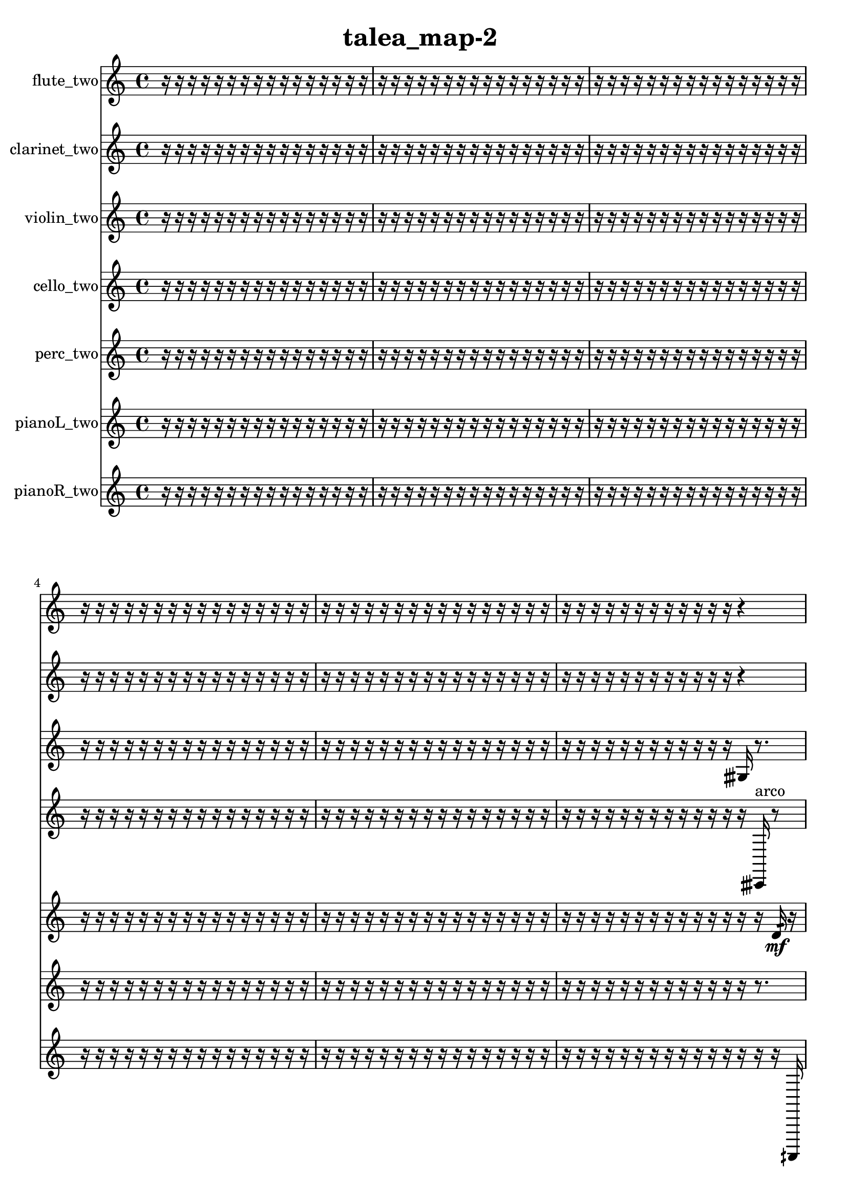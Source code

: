 % [notes] external for Pure Data
% development-version July 14, 2014 
% by Jaime E. Oliver La Rosa
% la.rosa@nyu.edu
% @ the Waverly Labs in NYU MUSIC FAS
% Open this file with Lilypond
% more information is available at lilypond.org
% Released under the GNU General Public License.

flute_two_part = \relative c' 
{

\time 4/4

\clef treble 
% ________________________________________bar 1 :
 r16  r16  r16  r16 
	r16  r16  r16  r16 
		r16  r16  r16  r16 
			r16  r16  r16  r16  |
% ________________________________________bar 2 :
r16  r16  r16  r16 
	r16  r16  r16  r16 
		r16  r16  r16  r16 
			r16  r16  r16  r16  |
% ________________________________________bar 3 :
r16  r16  r16  r16 
	r16  r16  r16  r16 
		r16  r16  r16  r16 
			r16  r16  r16  r16  |
% ________________________________________bar 4 :
r16  r16  r16  r16 
	r16  r16  r16  r16 
		r16  r16  r16  r16 
			r16  r16  r16  r16  |
% ________________________________________bar 5 :
r16  r16  r16  r16 
	r16  r16  r16  r16 
		r16  r16  r16  r16 
			r16  r16  r16  r16  |
% ________________________________________bar 6 :
r16  r16  r16  r16 
	r16  r16  r16  r16 
		r16  r16  r16  r16 
			r4  |
% ________________________________________bar 7 :
r8  r16  b16:32^\markup {frull. } 
	cih16  r8. 
		r4 
			r8  r8  |
% ________________________________________bar 8 :
\once \override NoteHead.style = #'triangle cih4.^\markup {slap } 
	e16  dis16 
		e16  dis8.~ 
			dis4  |
% ________________________________________bar 9 :
e2 
		dis16  e8.~ 
			e16  dis8  r16  |
% ________________________________________bar 10 :
r16  \once \override NoteHead.style = #'harmonic cih16^\markup {T.R. }  \xNote c8~^\markup {i } 
	\xNote c4~ 
		\xNote c8.  r16 
			r4  |
% ________________________________________bar 11 :
r4 
	r16  \once \override NoteHead.style = #'triangle cih8^\markup {slap }  r16 
		r16  r16  r8 
			r16  r8.  |
% ________________________________________bar 12 :
r8  r16  r16 
	r8.  cih16 
		r16  cis'8.~ 
			cis4~  |
% ________________________________________bar 13 :
cis16  r16  r16  r16 
	r16  r16  r16  r16 
		r16  r16  r16  r16 
			r16  r16  r16  r16  |
% ________________________________________bar 14 :
r16  r16  r16  r16 
	r16  r16  r16  r16 
		r16  r16  <c, cis >16\p^\markup {sing }  r16 
			r4  |
% ________________________________________bar 15 :
r8.  r16 
	b2:32~^\markup {frull. } 
			b16:32  r16  \once \override NoteHead.style = #'triangle cis'16  r16  |
% ________________________________________bar 16 :
r16  r16  r16  r16 
	r16  r16  r16  r16 
		r16  r16  r16  r16 
			r16  r16  r16  r16  |
% ________________________________________bar 17 :
r16  r16  r16  r16 
	r16  r16  r16  r16 
		r16  r16  r16  r16 
			r16  r16  r16  r16  |
% ________________________________________bar 18 :
r16  r16  r16  r16 
	r16  r16  r16  r16 
		r16  r16  b'16  r16 
			r16  r16  r16  r16  |
% ________________________________________bar 19 :
r16  r16  r16  r16 
	r16  r16  r16  r16 
		r16  r16  r16  r16 
			r16  r16  r16  r16  |
% ________________________________________bar 20 :
r16  r16  r16  r16 
	r16  r16  r16  r16 
		r16  r16  r16  r16 
			r16  r16  r16  r16  |
% ________________________________________bar 21 :
r16  r16  r16  r16 
	r16  r16  r16  r16 
		r16  r16  r16  r16 
			r16  r16  r16  r16  |
% ________________________________________bar 22 :
r16  r16  r16  r16 
	r16  r16  r16  r16 
		r16  r16  r16  r16 
			r16  r16  r16  r16  |
% ________________________________________bar 23 :
r16  r16  r16  r16 
	r16  r16  r16  r16 
		r16  r16  r16  r16 
			r16  r16  r16  r16  |
% ________________________________________bar 24 :
r16  r16  r16  r16 
	r16  r16  r16  r16 
		r16  r16  r16  r16 
			r16  r16  r16  r16  |
% ________________________________________bar 25 :
r16  r16  r16  r16 
	r16  r16  r16  r16 
		r16  r16  r16  r16 
			r16  r16  r16  r16  |
% ________________________________________bar 26 :
r16  r16  r16  r16 
	r16  r16  r16  r16 
		r16  r16  r16  r16 
			r16  r16  r16  r16  |
% ________________________________________bar 27 :
r16  r16  r16  r16 
	r16  r16  r16  \once \override NoteHead.style = #'xcircle e,,16 
		\once \override NoteHead.style = #'xcircle dis16  \once \override NoteHead.style = #'xcircle e16  \once \override NoteHead.style = #'xcircle dis16  \once \override NoteHead.style = #'xcircle e16 
			\once \override NoteHead.style = #'xcircle dis16  \once \override NoteHead.style = #'xcircle e16  \once \override NoteHead.style = #'xcircle dis16  r16  |
% ________________________________________bar 28 :
r8.  r16 
	\once \override NoteHead.style = #'xcircle c4~^\markup {B.P. } 
		\once \override NoteHead.style = #'xcircle c16  r8. 
			r16  r8.  |
% ________________________________________bar 29 :
<c fis >16^\markup {sing }  r8. 
	r8.  r16 
		r16  r16  r16  r16 
			r16  r16  r16  r16  |
% ________________________________________bar 30 :
r16  r16  r16  r16 
	r16  r16  r16  r16 
		r16  r16  r16  r16 
			r16  r16  r16  r16  |
% ________________________________________bar 31 :
r16  r16  r16  r16 
	r16  r16  r16  r16 
		r16  r16  r16  r16 
			r16  r8.  |
% ________________________________________bar 32 :
r4 
	r16  <cis d >8.~^\markup {sing } 
		<cis d >4~ 
			<cis d >8  r16  r16  |
% ________________________________________bar 33 :
r16  r16  r16  r16 
	r16  r16  r16  r16 
		r16  r16  r16  r16 
			r16  r16  r16  r16  |
% ________________________________________bar 34 :
r16  r16  r16  r16 
	r16  r16  r16  r16 
		r16  r16  r16  r16 
			r16  r16  r16  r16  |
% ________________________________________bar 35 :
r16  r16  r16  r16 
	r16  r16  r16  r16 
		r16  r16  r16  r16 
			r16  r16  r16  r16  |
% ________________________________________bar 36 :
r16  r16  r16  r16 
	r16  r16  r16  r16 
		r16  r16  r16  r16 
			r16  r16  r16  r16  |
% ________________________________________bar 37 :
r16  r16  r16  r16 
	r16  r16  r16  r16 
		r16  r16  r16  r16 
			r16  r16  r16  r16  |
% ________________________________________bar 38 :
r16  r16  r16  r16 
	r16  r16  r16  r16 
		r16  r16  r16  r16 
			r16  r16  r16  r16  |
% ________________________________________bar 39 :
r16  r16  r16  r16 
	r16  r16  r16  r16 
		r16  r16  r16  r16 
			r16  r16  r16  r16  |
% ________________________________________bar 40 :
r16  r16  r16  r16 
	r16  r16  r16  r16 
		r16  r16  r16  r16 
			r16  r16  r16  r16  |
% ________________________________________bar 41 :
r16  r16  r16  r16 
	r16  r16  r16  r16 
		r16  r16  r16  r16 
			r16  r16  r16  r16  |
% ________________________________________bar 42 :
r16  r16  b16:32^\markup {frull. }  r16 
	r4 
		r16  <c cis >16^\markup {sing }  <c cis >8~^\markup {sing } 
			<c cis >8  c16  r16  |
% ________________________________________bar 43 :
r4. 
	b8:32~^\markup {frull. } 
		b8:32  r16  \once \override NoteHead.style = #'xcircle e16 
			\once \override NoteHead.style = #'xcircle dis16  \once \override NoteHead.style = #'xcircle e16  \once \override NoteHead.style = #'xcircle dis16  \once \override NoteHead.style = #'xcircle e16  |
% ________________________________________bar 44 :
\once \override NoteHead.style = #'xcircle dis16\f  \once \override NoteHead.style = #'xcircle e16  \once \override NoteHead.style = #'xcircle dis16  r16 
	r2 
			c16  r8.  |
% ________________________________________bar 45 :
r4. 
	r16  r16 
		r16  b16:32^\markup {frull. }  r8 
			r4  |
% ________________________________________bar 46 :
r8  r16  r16 
	r16  r16  r16  r16 
		r16  r16  r16  r16 
			r16  r8.  |
% ________________________________________bar 47 :
r4. 
	r16  r16 
		r16  r16  r16  r16 
			r16  r16  r16  r16  |
% ________________________________________bar 48 :
r16  r16  r16  r16 
	r16  r16  r16  r16 
		r16  r16  r16  r16 
			r16  r16  r16  r16  |
% ________________________________________bar 49 :
r16  r16  r16  r16 
	r16  r16  r16  r16 
		r16  r16  r16  r16 
			r16  r16  r16  r16  |
% ________________________________________bar 50 :
r16  r16  r16  r16 
	r16  r16  r16  r16 
		r16  r16  r16  r16 
			r16  r16  r16  r16  |
% ________________________________________bar 51 :
r16  r16  r16  r16 
	r16  r16  r16  r16 
		r16  r16  r16  r16 
			r16  r16  r16  r16  |
% ________________________________________bar 52 :
r16  r16  r16  r16 
	r16  r16  r16  r16 
		<c cis >16^\markup {sing }  r16  r8 
			r4  |
% ________________________________________bar 53 :
r8  c8~ 
	c8  r16  r16 
		r8.  c16 
			r16  \once \override NoteHead.style = #'xcircle c8.~^\markup {B.P. }  |
% ________________________________________bar 54 :
\once \override NoteHead.style = #'xcircle c8  r16  c16\mf 
	r16  r16  r16  \once \override NoteHead.style = #'triangle c16^\markup {slap } 
		r16  \once \override NoteHead.style = #'xcircle c8.~^\markup {B.P. } 
			\once \override NoteHead.style = #'xcircle c16  r8.  |
% ________________________________________bar 55 :
r16  \once \override NoteHead.style = #'harmonic c16^\markup {T.R. }  r8 
	r4 
		r8  r16  r16 
			r16  r16  r8  |
% ________________________________________bar 56 :
r8  \once \override NoteHead.style = #'triangle c8~^\markup {T.R. } 
	\once \override NoteHead.style = #'triangle c8  r16  c16 
		r4 
			r8  \once \override NoteHead.style = #'triangle c16  r16  |
% ________________________________________bar 57 :
r16  \once \override NoteHead.style = #'triangle c8.~ 
	\once \override NoteHead.style = #'triangle c4~ 
		\once \override NoteHead.style = #'triangle c16  r16  c8 
			r16  r8.  |
% ________________________________________bar 58 :
r8  r16  r16 
	\once \override NoteHead.style = #'xcircle e16  \once \override NoteHead.style = #'xcircle dis16  \once \override NoteHead.style = #'xcircle e16  \once \override NoteHead.style = #'xcircle dis16 
		\once \override NoteHead.style = #'xcircle e16  \once \override NoteHead.style = #'xcircle dis16  \once \override NoteHead.style = #'xcircle e16  \once \override NoteHead.style = #'xcircle dis16 
			r16  r16  r16  r16  |
% ________________________________________bar 59 :
r16  r8. 
	b16:32^\markup {frull. }  r16  r8 
		r4 
			r16  r16  \xNote c16^\markup {a }  r16  |
% ________________________________________bar 60 :
r8.  r16 
	c4.~ 
		c16  r16 
			r8  r8  |
% ________________________________________bar 61 :
r16  r8. 
	<c cis >16^\markup {sing }  r16  c8~ 
		c4~ 
			c8  \once \override NoteHead.style = #'triangle c16^\markup {slap }  r16  |
% ________________________________________bar 62 :
r16  \once \override NoteHead.style = #'harmonic a'16^\markup {T.R. }  r16  r16 
	r4 
		r16  \once \override NoteHead.style = #'triangle a16^\markup {T.R. }  r16  r16 
			r16  r16  r8  |
% ________________________________________bar 63 :
r2 
		r16  \once \override NoteHead.style = #'triangle a8.~^\markup {T.R. } 
			\once \override NoteHead.style = #'triangle a4  |
% ________________________________________bar 64 :
r16  r16  r16  r16 
	r16  r16  r16  r16 
		r16  r16  r16  r16 
			r16  r16  r16  r16  |
% ________________________________________bar 65 :
r16  r16  r16  r16 
	r16  r16  r16  r16 
		r16  r16  r16  r16 
			r16  r16  r16  r16  |
% ________________________________________bar 66 :
r16  r16  r16  r16 
	r16  r16  r16  r16 
		r16  r16  r16  r16 
			r16  r16  r16  r16  |
% ________________________________________bar 67 :
r16  r16  r16  r16 
	r16  r16  r16  r16 
		r16  r16  r16  r16 
			r16  r16  r16  r16  |
% ________________________________________bar 68 :
r2 
		r16  r16  r16  r16 
			r16  r16  r16  r16  |
% ________________________________________bar 69 :
r16  r16  r16  r16 
	r16  r16  r16  r16 
		r16  r16  r16  r16 
			r16  r16  r16  r16  |
% ________________________________________bar 70 :
r16  r16  r16  r16 
	r16  r16  r16  r16 
		r16  r16  r16  r16 
			r16  r16  r16  r16  |
% ________________________________________bar 71 :
r16  r16  r16  r16 
	r16  r16  r16  r16 
		r16  r16  r16  r16 
			r16  r16  r16  r16  |
% ________________________________________bar 72 :
r16  r16  r16  r16 
	r16  r16  r16  r16 
		r16  r16  r16  r16 
			r16  r16  r16  r16  |
% ________________________________________bar 73 :
r16  r16  r16  r16 
	r16  r16  r16  r16 
		r16  r16  r16  r16 
			r16  r16  r16  r16  |
% ________________________________________bar 74 :
r16  r16  r16  r16 
	r16  r16  r16  r16 
		r16  r16  r16  r16 
			r16  r16  r16  r16  |
% ________________________________________bar 75 :
r16  r16  r16  r16 
	r16  r16  r16  r16 
		r16  r16  r16  r16 
			r16  r16  r16 
}

clarinet_two_part = \relative c 
{

\time 4/4

\clef treble 
% ________________________________________bar 1 :
 r16  r16  r16  r16 
	r16  r16  r16  r16 
		r16  r16  r16  r16 
			r16  r16  r16  r16  |
% ________________________________________bar 2 :
r16  r16  r16  r16 
	r16  r16  r16  r16 
		r16  r16  r16  r16 
			r16  r16  r16  r16  |
% ________________________________________bar 3 :
r16  r16  r16  r16 
	r16  r16  r16  r16 
		r16  r16  r16  r16 
			r16  r16  r16  r16  |
% ________________________________________bar 4 :
r16  r16  r16  r16 
	r16  r16  r16  r16 
		r16  r16  r16  r16 
			r16  r16  r16  r16  |
% ________________________________________bar 5 :
r16  r16  r16  r16 
	r16  r16  r16  r16 
		r16  r16  r16  r16 
			r16  r16  r16  r16  |
% ________________________________________bar 6 :
r16  r16  r16  r16 
	r16  r16  r16  r16 
		r16  r16  r16  r16 
			r4  |
% ________________________________________bar 7 :
r16  r16  f8:32~^\markup {frull. } 
	f4:32~ 
		f8:32  f16:32\mf^\markup {frull. }  r16 
			r4  |
% ________________________________________bar 8 :
r4 
	r16  f8.:32~^\markup {frull. } 
		f16:32  a16:32^\markup {frull. }  fis8~ 
			fis4~  |
% ________________________________________bar 9 :
fis8  r16  fis16 
	r16  \once \override NoteHead.style = #'triangle fis16  fis16  r16 
		r16  e'16  g,16  b16 
			dis16  g,16  b16  dis16  |
% ________________________________________bar 10 :
g,16  b16  dis16  g,16 
	b16  cis16  dis16  f,16 
		a16  r8. 
			r4  |
% ________________________________________bar 11 :
r8.  fis16 
	ais2~ 
			ais16  r16  fis16  r16  |
% ________________________________________bar 12 :
fis4. 
	cis'16  f,16 
		a16  cis16  f,16  a16 
			cis16  f,16  a16  cis16  |
% ________________________________________bar 13 :
f,16  a16  cis16  f,16 
	a16  cis16  fis,16  r16 
		r16  r16  r16  r16 
			r16  r16  r16  r16  |
% ________________________________________bar 14 :
r16  r16  r16  r16 
	r16  r16  r16  r16 
		r16  r16  r16  r16 
			r16  r16  r8  |
% ________________________________________bar 15 :
r2 
		r16  c'''16  f,,,16  g16 
			a16  b16  cis16  dis16  |
% ________________________________________bar 16 :
g,16  b16  dis16  f,16\p 
	gis16  b16  d16  f,16 
		fis16  g16  gis16  a16 
			c16  dis16  fis,16  a16  |
% ________________________________________bar 17 :
c16  r8. 
	r8.  a'''16~ 
		a4~ 
			a8  fis,,,8  |
% ________________________________________bar 18 :
r16  r16  r16  r16 
	r16  r16  r16  r16 
		r16  r16  r16  r16 
			r16  r16  r16  r16  |
% ________________________________________bar 19 :
r16  r16  r16  r16 
	r16  r16  r16  r16 
		r16  r16  r16  r16 
			r16  r16  r16  r16  |
% ________________________________________bar 20 :
r16  r16  r16  r16 
	r16  r16  r16  r16 
		r16  r16  r16  g16:32~^\markup {frull. } 
			g4:32~  |
% ________________________________________bar 21 :
g16:32  r8. 
	r8  r16  r16 
		r16  r16  r16  r16 
			r16  r16  r16  r16  |
% ________________________________________bar 22 :
r16  r16  r16  r16 
	r16  r16  r16  r16 
		r16  r16  r16  r16 
			r16  r16  r16  r16  |
% ________________________________________bar 23 :
r16  r16  r16  r16 
	r16  r16  r16  r16 
		r16  r16  r16  r16 
			r16  r16  r16  r16  |
% ________________________________________bar 24 :
r16  r16  r16  r16 
	r16  r16  r16  r16 
		r16  r16  r16  r16 
			r16  r16  r16  r16  |
% ________________________________________bar 25 :
r16  r16  r16  r16 
	r16  r16  r16  r16 
		r16  r16  r16  r16 
			r16  r16  r16  r16  |
% ________________________________________bar 26 :
r16  r16  r16  r16 
	r16  r16  r16  r16 
		r16  r16  r16  r16 
			r16  r16  r16  r16  |
% ________________________________________bar 27 :
r16  r16  r16  r16 
	r16  r16  r16  r16 
		r16  r16  r16  r16 
			r16  r16  r16  r16  |
% ________________________________________bar 28 :
r16  r16  r16  r16 
	r16  r16  r16  r16 
		r16  r16  f16  fis16 
			fis16  f16  f16  f16  |
% ________________________________________bar 29 :
fis16  fis16  f16  r16 
	r16  r16  r16  r16 
		r16  r16  r16  r16 
			r16  r16  r16  r16  |
% ________________________________________bar 30 :
r16  r16  r16  r16 
	r16  r16  r16  r16 
		r16  r16  r16  fis16~ 
			fis4~  |
% ________________________________________bar 31 :
fis4 
	r16  \once \override NoteHead.style = #'triangle fis16^\markup {slap }  \once \override NoteHead.style = #'slash g''16^\markup {teeth }  f,,16:32~\mf^\markup {frull. } 
		f4:32 
			r4  |
% ________________________________________bar 32 :
r8.  f16:32^\markup {frull. } 
	r8.  r16 
		r8  f'''8~ 
			f4  |
% ________________________________________bar 33 :
r4. 
	r16  f,,,16 
		fis16  f16  f16  f16 
			f16  f16  f16  fis16  |
% ________________________________________bar 34 :
f16  fis16  f16  fis16 
	f16  fis16  f16  r16 
		r4 
			r8  r16  fis16  |
% ________________________________________bar 35 :
f16  fis16  fis16  fis16 
	fis16  fis16  f16  fis16 
		f16  fis16  f16  fis16 
			f16  fis16  f16\p  fis16  |
% ________________________________________bar 36 :
f16  fis16  f16  fis16 
	f16  fis16  r8 
		r8  r16  r16 
			r16  r16  r16  r16  |
% ________________________________________bar 37 :
r16  r16  r16  r16 
	r16  r16  r16  r16 
		r16  r16  r16  r16 
			r16  r16  r16  r16  |
% ________________________________________bar 38 :
r16  r16  r16  r16 
	r16  r16  r16  r16 
		r16  r16  r16  r16 
			r16  r16  r16  \once \override NoteHead.style = #'slash g''16^\markup {teeth }  |
% ________________________________________bar 39 :
f,,4. 
	r8 
		r2  |
% ________________________________________bar 40 :
r16  r16  r16  r16 
	r16  r16  r16  r16 
		r16  r16  r16  r16 
			r16  r16  r16  r16  |
% ________________________________________bar 41 :
r16  r16  r16  r16 
	r16  r16  r16  r16 
		r16  r16  r16  r16 
			r16  r16  r16  r16  |
% ________________________________________bar 42 :
r16  r16  r16  r16 
	r16  r16  r16  r16 
		r16  r16  r16  r16 
			r16  r16  r16  r16  |
% ________________________________________bar 43 :
r16  r16  r16  r16 
	r16  r16  r16  r16 
		r16  r16  r16  r16 
			r16  r16  r16  r16  |
% ________________________________________bar 44 :
r16  r16  r16  r16 
	r16  r16  r16  r16 
		r16  r16  r16  r16 
			r16  r16  r16  r16  |
% ________________________________________bar 45 :
r16  r16  r16  r16 
	r16  r16  r16  r16 
		r16  r16  r16  r16 
			r16  r16  r16  r16  |
% ________________________________________bar 46 :
r16  r16  r16  r16 
	r16  r16  r16  r16 
		r16  r16  r16  r16 
			r16  r16  r16  r16  |
% ________________________________________bar 47 :
r16  r16  r16  r16 
	r16  r16  r16  r16 
		r16  r16  r16  r16 
			r16  r16  r16  r16  |
% ________________________________________bar 48 :
r16  r16  r16  r16 
	r16  r16  r16  r16 
		r16  r16  r16  r16 
			r16  r16  r16  r16  |
% ________________________________________bar 49 :
r16  r16  r16  r16 
	f16^\markup {legato }  a16^\markup {legato }  r16  r16 
		f4.:32~^\markup {frull. } 
			f16:32  f16:32^\markup {frull. }  |
% ________________________________________bar 50 :
fis2~ 
		fis16  r16  r8 
			r4  |
% ________________________________________bar 51 :
r8.  r16 
	fis8  r8 
		r4 
			r16  \once \override NoteHead.style = #'slash g''16\f^\markup {teeth }  r16  f,,16  |
% ________________________________________bar 52 :
fis16  r8. 
	r4 
		dis''16  d16  dis16  d16 
			dis16  d16  dis16  d16  |
% ________________________________________bar 53 :
r16  r16  r16  r16 
	r16  r16  r16  r16 
		r16  r16  r16  r16 
			r16  r16  r16  r16  |
% ________________________________________bar 54 :
r16  r16  r16  r16 
	r16  r16  r16  r16 
		r16  r16  r16  r16 
			r16  r16  r16  r16  |
% ________________________________________bar 55 :
r16  r16  r16  r16 
	r16  r16  r16  r16 
		r16  r16  r16  r16 
			r16  r16  r16  r16  |
% ________________________________________bar 56 :
r16  r16  r16  r16 
	r16  r16  r16  r16 
		r16  r16  r16  r16 
			r16  r16  r16  r16  |
% ________________________________________bar 57 :
r16  r16  r16  r16 
	r16  r16  r16  r16 
		r16  r16  r16  r16 
			r16  r16  r16  r16  |
% ________________________________________bar 58 :
r16  r16  r16  r16 
	r2 
			r16  r16  r16  r16  |
% ________________________________________bar 59 :
r16  r16  r16  r16 
	r16  r16  r16  r16 
		r4 
			r16  r16  <fis,, g >8~^\markup {sing }  |
% ________________________________________bar 60 :
<fis g >16  r16  r8 
	r8.  fis16 
		<fis g >16^\markup {sing }  r8  r16 
			r8  r16  dis''16  |
% ________________________________________bar 61 :
d16  dis16  d16\mf  dis16 
	d16  dis16  d16  \once \override NoteHead.style = #'slash g16~^\markup {teeth } 
		\once \override NoteHead.style = #'slash g4 
			<fis,, d' >16^\markup {sing }  \once \override NoteHead.style = #'triangle fis16^\markup {slap }  r16  r16  |
% ________________________________________bar 62 :
r8.  fis16 
	r16  r16  fis8~ 
		fis16  r16  r8 
			r4  |
% ________________________________________bar 63 :
r16  r16  r8 
	r16  fis8.~ 
		fis4~ 
			fis8.  r16  |
% ________________________________________bar 64 :
r16  r16  r8 
	r4 
		r8  \once \override NoteHead.style = #'slash g''16^\markup {teeth }  r16 
			r16  fis,,8.~  |
% ________________________________________bar 65 :
fis8.  r16 
	r8.  \once \override NoteHead.style = #'triangle fis16 
		r16  r16  r8 
			r8.  fis16~  |
% ________________________________________bar 66 :
fis4. 
	r16  cis'''16 
		r16  r8. 
			r16  \once \override NoteHead.style = #'slash g16^\markup {teeth }  r16  r16  |
% ________________________________________bar 67 :
r8  r16  \once \override NoteHead.style = #'triangle fis,,16^\markup {slap } 
	r4 
		r16  r16  f8:32~^\markup {frull. } 
			f16:32  r16  \once \override NoteHead.style = #'triangle fis16^\markup {slap }  r16  |
% ________________________________________bar 68 :
r16  r8. 
	r8.  fis16 
		r16  r16  \once \override NoteHead.style = #'triangle fis8~ 
			\once \override NoteHead.style = #'triangle fis16  fis16  r16  r16  |
% ________________________________________bar 69 :
r4 
	r16  r16  fis16  \once \override NoteHead.style = #'slash g''16~^\markup {teeth } 
		\once \override NoteHead.style = #'slash g4~ 
			\once \override NoteHead.style = #'slash g16  r16  r8  |
% ________________________________________bar 70 :
r8.  r16 
	r16  r8. 
		r4 
			r16  fis,,16  r16  fis16  |
% ________________________________________bar 71 :
r8.  dis''16 
	d16  dis16  d16  dis16 
		d16  dis16  d16  r16 
			r16  r16  r16  r16  |
% ________________________________________bar 72 :
r16  r16  r16  r16 
	r16  r16  r16  r16 
		r16  r16  r16  r16 
			r16  r16  r16  r16  |
% ________________________________________bar 73 :
r16  r16  r16  r16 
	r16  r16  r16  r16 
		r16  r16  r16  r16 
			r16  r16  r16  r16  |
% ________________________________________bar 74 :
r16  r16  r16  r16 
	r16  r16  r16  r16 
		r16  r16  r16  r16 
			r16  r16  r16  r16  |
% ________________________________________bar 75 :
r16  r16  r16  r16 
	r16  r16  r16  r16 
		r16  r16  r8 
			r4  |
% ________________________________________bar 76 :
r16  r16  r16  r16 
	r16  r16  r16  r16 
		r16  r16  r16  r16 
			r16  r16  r16  r16  |
% ________________________________________bar 77 :
r16  r16  r16  r16 
	r16  r16  r16  r16 
		r16  r16  r16  r16 
			r16  r16  r16  r16  |
% ________________________________________bar 78 :
r16  r16  r16  r16 
	r16  r16  r16  r16 
		r16  r16  r16  r16 
			r16  r16  r16  r16  |
% ________________________________________bar 79 :
r16  r16  r16  r16 
	r16  r16  r16  r16 
		r16  r16  r16  r16 
			r16  r16  r16  r16  |
% ________________________________________bar 80 :
r16  r16  r16  r16 
	r16  r16  r16  r16 
		r16  r16  r16  r16 
			r16  r16  r16  r16  |
% ________________________________________bar 81 :
r16  r16  r16  r16 
	r16  r16  r16  r16 
		r16  r16  r16  r16 
			r16  r16  r16  r16  |
% ________________________________________bar 82 :
r16  r16  r16  r16 
	r16  r16  r16  r16 
		r16  r16  r16  r16 
			r16  r16  r16  r16  |
% ________________________________________bar 83 :
r16  r16  r16  r16 
	r16  r16  r16  r16 
}

violin_two_part = \relative c' 
{

\time 4/4

\clef treble 
% ________________________________________bar 1 :
 r16  r16  r16  r16 
	r16  r16  r16  r16 
		r16  r16  r16  r16 
			r16  r16  r16  r16  |
% ________________________________________bar 2 :
r16  r16  r16  r16 
	r16  r16  r16  r16 
		r16  r16  r16  r16 
			r16  r16  r16  r16  |
% ________________________________________bar 3 :
r16  r16  r16  r16 
	r16  r16  r16  r16 
		r16  r16  r16  r16 
			r16  r16  r16  r16  |
% ________________________________________bar 4 :
r16  r16  r16  r16 
	r16  r16  r16  r16 
		r16  r16  r16  r16 
			r16  r16  r16  r16  |
% ________________________________________bar 5 :
r16  r16  r16  r16 
	r16  r16  r16  r16 
		r16  r16  r16  r16 
			r16  r16  r16  r16  |
% ________________________________________bar 6 :
r16  r16  r16  r16 
	r16  r16  r16  r16 
		r16  r16  r16  r16 
			gisih16  r8.  |
% ________________________________________bar 7 :
r4 
	gisih16^\markup {arco }  g8.:32~ 
		g4:32~ 
			g8.:32  r16  |
% ________________________________________bar 8 :
r4 
	r16  r8. 
		r4 
			gisih8^\markup {pizz. }  r16  r16  |
% ________________________________________bar 9 :
gisih16  r16  r8 
	r4 
		r8.  gisih16~ 
			gisih4~  |
% ________________________________________bar 10 :
gisih4~ 
	gisih16  r16  r16  gisih16 
		r4 
			r16  dis'16  f16  g,16  |
% ________________________________________bar 11 :
a16  b16  cis16  dis16 
	g,16  b16  d16  f16 
		g,16  a16  b16  d16 
			fis16  f'16  e16  f16  |
% ________________________________________bar 12 :
e16  f16  e16  f16 
	e16  r8  f16 
		e16  f16  e16  f16 
			e16  f16  e16  r16  |
% ________________________________________bar 13 :
r8  gisih,,16  r16 
	ais16  d16  fis16  ais,16 
		d16  f16  gis,16  b16 
			cis16  dis16  f16  g,16  |
% ________________________________________bar 14 :
a16  b16  cis16  dis16 
	r4 
		r16  r16  r16  r16 
			r16  r16  r16  r16  |
% ________________________________________bar 15 :
r16  r16  r16  r16 
	r16  r16  r16  r16 
		r16  r16  r16  r16 
			r16  r16  r16  r16  |
% ________________________________________bar 16 :
r2 
		r16  r8. 
			r16  f16  g,16  a16  |
% ________________________________________bar 17 :
b16  cis16  dis16  f16 
	g,16  a16  c16\p  dis16 
		e16  f16  ais,16  dis16 
			gis,16  dis'16  ais16  f'16  |
% ________________________________________bar 18 :
c16  fis16  c16  fis16 
	r16  r16  r16  r16 
		r16  r16  r16  r16 
			r16  r16  r16  r16  |
% ________________________________________bar 19 :
r16  r16  r16  r16 
	r16  r16  r16  r16 
		r16  r16  r16  r16 
			r16  r16  r16  r16  |
% ________________________________________bar 20 :
r16  r16  r16  r16 
	r16  r16  r16  r16 
		r16  r16  r16  r16 
			r16  r16  r16  r16  |
% ________________________________________bar 21 :
r2 
		r4. 
			r16  r16  |
% ________________________________________bar 22 :
g,16:32  r16  r16  r16 
	r16  r16  r16  r16 
		r16  r16  r16  r16 
			r16  r16  r16  r16  |
% ________________________________________bar 23 :
r16  r16  r16  r16 
	r16  r16  r16  r16 
		r16  r16  r16  r16 
			r16  r16  r16  r16  |
% ________________________________________bar 24 :
r16  r16  r16  r16 
	r16  r16  r16  r16 
		r16  r16  r16  r16 
			r16  r16  r16  r16  |
% ________________________________________bar 25 :
r16  r16  r16  r16 
	r16  r16  r16  r16 
		r16  r16  r16  r16 
			r16  r16  r16  r16  |
% ________________________________________bar 26 :
r16  r16  r16  r16 
	r16  r16  r16  r16 
		r16  r16  r16  r16 
			r16  r16  r16  r16  |
% ________________________________________bar 27 :
r16  r16  r16  r16 
	r16  r16  r16  r16 
		r16  r16  r16  r16 
			r16  r16  r16  r16  |
% ________________________________________bar 28 :
r16  r16  r16  r16 
	r16  r16  r16  r16 
		r16  r16  r16  r16 
			r16  r16  r16  r16  |
% ________________________________________bar 29 :
r16  r16  r16  r16 
	r16  r16  r16  r16 
		r16  r16  r16  r16 
			r16  r16  r16  r16  |
% ________________________________________bar 30 :
r16  r16  r16  r16 
	r16  r16  r16  r16 
		r16  r16  r16  r16 
			r16  r8.  |
% ________________________________________bar 31 :
r4 
	r16  r16  c16  d16 
		e16  fis16\mf  gis,16  ais16 
			c16  d16  e16  fis16  |
% ________________________________________bar 32 :
gis,16  ais16  c16  d16 
	dis16  e16  gis,8~ 
		gis8.  cis16:32 
			r4  |
% ________________________________________bar 33 :
r4 
	f'16  e16  f16  e16 
		f16  e16  f16  e16 
			r16  r16  r16  r16  |
% ________________________________________bar 34 :
r16  r16  r16  r16 
	r16  r16  r16  r16 
		r16  r16  r16  r16 
			r16  r16  r16  r16  |
% ________________________________________bar 35 :
r16  r16  r16  r16 
	r16  r16  r16  r16 
		r16  r16  r16  r16 
			r16  r16  r16  r16  |
% ________________________________________bar 36 :
r16  r16  g,,8~^\markup {arco } 
	g4~ 
		g8.  r16 
			g16:32  g8.:32~  |
% ________________________________________bar 37 :
g4.:32 
	r8 
		r8  g16:32  r16 
			r4  |
% ________________________________________bar 38 :
r8  g16^\markup {legato }  ais16\p 
	cis16  e16  g,16  ais16 
		d16  fis16  ais,16  d16 
			fis16  ais,16  d16  e16  |
% ________________________________________bar 39 :
fis16  gis,16  ais16  c16 
	d16  e16  fis16  g,16 
		ais16  cis16  e16  g,16 
			ais16  b16  fis'16  ais,16  |
% ________________________________________bar 40 :
d16  fis16  ais,16  fis'16 
	d16  c16  ais16  f'16 
		b,16  f'16  b,16  f'16 
			a,16  cis16  d16  dis16  |
% ________________________________________bar 41 :
r16  r16  r16  r16 
	r16  r16  r16  r16 
		r16  r16  r16  r16 
			r16  r16  r16  r16  |
% ________________________________________bar 42 :
r16  r16  r16  r16 
	r16  r16  r16  r16 
		r16  r16  r16  r16 
			r16  r16  r16  r16  |
% ________________________________________bar 43 :
r16  r16  r16  r16 
	r16  r16  r16  r16 
		r16  r16  r16  r16 
			r16  r16  r16  r16  |
% ________________________________________bar 44 :
r16  r16  r16  r16 
	r16  r16  r16  r16 
		r16  r16  r16  r16 
			r16  r16  r16  r16  |
% ________________________________________bar 45 :
r16  r16  r16  r16 
	r16  r16  r16  r16 
		r16  r16  r16  r16 
			r16  r16  r16  r16  |
% ________________________________________bar 46 :
r16  r16  r16  r16 
	r16  r16  r16  r16 
		r16  r16  r16  r16 
			r16  r16  r16  r16  |
% ________________________________________bar 47 :
r16  r16  r16  r16 
	r16  r16  r16  r16 
		r16  r16  r16  r16 
			r16  r16  r16  r16  |
% ________________________________________bar 48 :
r16  r16  r16  r16 
	r16  r16  r16  r16 
		r16  r16  r16  r16 
			r16  r16  r16  r16  |
% ________________________________________bar 49 :
r16  r16  r16  r16 
	r16  r16  r16  r16 
		r16  r16  r16  r16 
			r16  r16  r16  r16  |
% ________________________________________bar 50 :
r16  r16  r16  r16 
	gis,16  cis16  gis'8~^\markup {pizz. } 
		gis2~  |
% ________________________________________bar 51 :
r16  gis,8^\markup {arco }  r16 
	dis'16  f16  r16  f'16~ 
		f4 
			e16  f16  e8~  |
% ________________________________________bar 52 :
e8.  f16 
	e16  f8.~ 
		f16  e16  r16  b,16^\markup {pizz. } 
			r4  |
% ________________________________________bar 53 :
r4 
	g16  b16  r16  r16 
		r16  r16  r16  r16 
			r16  r16  r16  r16  |
% ________________________________________bar 54 :
r16  r8. 
	r8  r16  r16 
		r16  r16  r16  r16 
			r16  r16  r16  r16  |
% ________________________________________bar 55 :
r16  r16  r16  r16 
	r16  r16  r16  r16 
		r16  r16  r16  r16 
			r16  r16  r16  r16  |
% ________________________________________bar 56 :
r16  r16  r16  r16 
	r16  r16  r16  r16 
		r16  r16  r16  r16 
			r16  r16  r16  r16  |
% ________________________________________bar 57 :
r16  r16  r16  r16 
	r16  r16  r16  r16 
		r16  r16  r16  r16 
			r16  r16  r16  r16  |
% ________________________________________bar 58 :
r16  r16  r16  r16 
	r16  r16  r16  r16 
		r16  r16  r16  r16 
			r16  r16  r16  r16  |
% ________________________________________bar 59 :
r16  r16  r16  r16 
	r16  r16  r16  g16:32 
		r4 
			r16  r8.  |
% ________________________________________bar 60 :
r4 
	r16  r16  \once \override NoteHead.style = #'harmonic gis16\mf  gis16^\markup {pizz. } 
		r8.  r16 
			r4  |
% ________________________________________bar 61 :
r4 
	r16  r16  gis8~ 
		gis4 
			gis16^\markup {arco }  f''16  e16  f16  |
% ________________________________________bar 62 :
e16  f16  e16  f16 
	e16  gis,,8.^\markup {pizz. } 
		r16  gis16^\markup {arco }  r16  gis16~^\markup {pizz. } 
			gis4~  |
% ________________________________________bar 63 :
gis8  r8 
	r4 
		r8.  gis16^\markup {arco } 
			r16  r16  gis16^\markup {pizz. }  gis16^\markup {arco }  |
% ________________________________________bar 64 :
g16:32  e'''16  gis,8~^\markup {pizz. } 
	gis4~ 
		gis16  r16  r16  r16 
			r4  |
% ________________________________________bar 65 :
r4 
	r16  r16  r16  f16 
		r4 
			\once \override NoteHead.style = #'harmonic gis,,16  r8.  |
% ________________________________________bar 66 :
f''16^\markup {pizz. }  r8. 
	r4 
		r16  dis,8.~ 
			dis8.  e16  |
% ________________________________________bar 67 :
f4. 
	fis16  ais,16~ 
		ais2~  |
% ________________________________________bar 68 :
ais16  d16  fis16  ais,16 
	c16  d8.~ 
		d8.  e16 
			fis16  a,8.~  |
% ________________________________________bar 69 :
a8  c16  dis16 
	fis16  gis,16  r16  \once \override NoteHead.style = #'harmonic gis16~ 
		\once \override NoteHead.style = #'harmonic gis2~  |
% ________________________________________bar 70 :
r16  r8. 
	a16^\markup {legato }  c16  dis8~ 
		dis8.  e16 
			f4~  |
% ________________________________________bar 71 :
f4 
	fis16  g,8.~ 
		g4 
			ais16  cis16  d16  fis16  |
% ________________________________________bar 72 :
ais,16  d8.~ 
	d4~ 
		d8  fis8 
			ais,4~  |
% ________________________________________bar 73 :
ais16  d8  gis,16^\markup {pizz. } 
	gis2~ 
			gis16  r16  r16  r16  |
% ________________________________________bar 74 :
r8.  r16 
	r4. 
		r16  gis16 
			r16  r16  f''16  r16  |
% ________________________________________bar 75 :
r4. 
	r16  r16 
		r16  gis,,16  r16  r16 
			r8.  r16  |
% ________________________________________bar 76 :
r16  gis8.~ 
	gis4 
		r16  r16  r16  r16 
			r16  r16  r16  r16  |
% ________________________________________bar 77 :
r16  r16  r16  r16 
	r16  r16  r16  r16 
		r16  r16  r16  r16 
			r16  r16  r16  r16  |
% ________________________________________bar 78 :
r16  r16  r16  r16 
	r16  r16  r16  r16 
		r16  r16  r16  r16 
			r16  r16  r16  r16  |
% ________________________________________bar 79 :
r16  r16  r16  r16 
	r16  r16  r16  r16 
		r16  r16  r16  r16 
			r16  r16  r16  r16  |
% ________________________________________bar 80 :
r16  r16  r16  r16 
	r16  r16  r8 
		r16  a16  r16  \once \override NoteHead.style = #'harmonic fis'16\ff 
			r16  r16  r16  r16  |
% ________________________________________bar 81 :
r16  r16  r16  r16 
	r16  r16  r16  r16 
		r16  r16  r16  r16 
			r16  r16  r16  r16  |
% ________________________________________bar 82 :
r16  r16  r16  r16 
	r16  r16  r16  r16 
		r16  r16  r16  r16 
			r16  r16  r16  r16  |
% ________________________________________bar 83 :
r16  r16  r16  r16 
	r16  r16  r16  r16 
		r16  r16  r16  r16 
			r16  r16  r16  r16  |
% ________________________________________bar 84 :
r16  r16  r16  r16 
	r16  r16  r16  r16 
		r16  r16  r16  r16 
			r16  r16  r16  r16  |
% ________________________________________bar 85 :
r16  r16  r16  r16 
	r16  r16  r16  r16 
		r16  r16  r16  r16 
			r16  r16  r16  r16  |
% ________________________________________bar 86 :
r16  r16  r16  r16 
	r16  r16  r16  r16 
		r16  r16  r16  r16 
			r16  r16  r16  r16  |
% ________________________________________bar 87 :
r16  r16  r16  r16 
	r16  r16  r16  r16 
		r16  r16  r16  r16 
			r16  r16  r16  r16  |
% ________________________________________bar 88 :
r16  r16  r16  r16 
}

cello_two_part = \relative c, 
{

\time 4/4

\clef treble 
% ________________________________________bar 1 :
 r16  r16  r16  r16 
	r16  r16  r16  r16 
		r16  r16  r16  r16 
			r16  r16  r16  r16  |
% ________________________________________bar 2 :
r16  r16  r16  r16 
	r16  r16  r16  r16 
		r16  r16  r16  r16 
			r16  r16  r16  r16  |
% ________________________________________bar 3 :
r16  r16  r16  r16 
	r16  r16  r16  r16 
		r16  r16  r16  r16 
			r16  r16  r16  r16  |
% ________________________________________bar 4 :
r16  r16  r16  r16 
	r16  r16  r16  r16 
		r16  r16  r16  r16 
			r16  r16  r16  r16  |
% ________________________________________bar 5 :
r16  r16  r16  r16 
	r16  r16  r16  r16 
		r16  r16  r16  r16 
			r16  r16  r16  r16  |
% ________________________________________bar 6 :
r16  r16  r16  r16 
	r16  r16  r16  r16 
		r16  r16  r16  r16 
			r16  cisih16^\markup {arco }  r8  |
% ________________________________________bar 7 :
r16  r8  r16 
	cisih4. 
		r16  r16 
			cisih16^\markup {pizz. }  r16  eih'16  r16  |
% ________________________________________bar 8 :
r8  g,16  f16 
	dis16  cis16  b'16  a16 
		g16  f16  dis16  cis16 
			b'16  ais16  a16  gis16  |
% ________________________________________bar 9 :
fis16  e16  cisih8~ 
	cisih4 
		r2  |
% ________________________________________bar 10 :
r16  cisih16^\markup {arco }  r16  r16 
	r8  gih''16^\markup {pizz. }  r16 
		r16  c,,8.:32~ 
			c4:32~  |
% ________________________________________bar 11 :
c16:32  c16:32  r8 
	r2 
			r16  r8.  |
% ________________________________________bar 12 :
r4 
	r16  r16  c16  ais'16 
		gis4 
			fis16  f16  e16  dis16~  |
% ________________________________________bar 13 :
dis4~ 
	dis16  d16  cis16  r16 
		r16  r16  r16  r16 
			r16  r16  r16  r16  |
% ________________________________________bar 14 :
r16  r16  r16  r16 
	r16  r16  r16  r16 
		r16  r16  r16  r16 
			r8.  cis16~  |
% ________________________________________bar 15 :
cis8.  e''16 
	dis16  e16  dis16  e16 
		dis16  e16  dis16  cis,,16 
			r16  e''16  dis16  e16  |
% ________________________________________bar 16 :
dis16\p  e16  dis16  e16 
	dis16  r16  r16  r16 
		r16  r16  r16  r16 
			r16  r16  r16  r16  |
% ________________________________________bar 17 :
r16  r16  r16  r16 
	r16  r16  r16  r16 
		r16  r16  r16  r16 
			r16  r16  r16  r16  |
% ________________________________________bar 18 :
r16  r16  r16  r16 
	r16  r16  r16  r16 
		r16  r16  r16  r16 
			r16  r16  r16  cis,,16  |
% ________________________________________bar 19 :
r16  r16  r16  r16 
	r16  r16  r16  r16 
		r16  r16  r16  r16 
			r16  r16  r16  r16  |
% ________________________________________bar 20 :
r16  r16  r16  r16 
	r16  r16  r16  r16 
		r16  r16  r16  r16 
			r16  r16  r16  r16  |
% ________________________________________bar 21 :
r16  r16  r16  r16 
	r16  r16  r16  r16 
		r16  r16  r16  r16 
			r16  r16  r16  r16  |
% ________________________________________bar 22 :
r16  r16  r16  r16 
	r16  r16  r16  r16 
		r16  r16  r16  r16 
			r16  r16  r16  r16  |
% ________________________________________bar 23 :
r16  r16  r16  r16 
	r16  r16  r16  r16 
		r16  r16  r16  r16 
			r16  r16  r16  r16  |
% ________________________________________bar 24 :
r16  r16  r16  r16 
	r16  r16  r16  r16 
		r16  r16  r16  r16 
			r16  r16  r16  r16  |
% ________________________________________bar 25 :
r16  r16  r16  r16 
	r16  r16  r16  r16 
		r16  r16  r16  r16 
			r16  r16  r16  r16  |
% ________________________________________bar 26 :
r16  r16  r16  r16 
	r16  r8. 
		r8.  r16 
			r16  r16  r16  r16  |
% ________________________________________bar 27 :
r16  r16  r16  r16 
	r16  r16  r16  r16 
		r16  r16  r16  r16 
			r16  r16  r16  r16  |
% ________________________________________bar 28 :
r16  r16  r16  r16 
	cis'4~ 
		cis16  cis,16  cis8~ 
			cis4~  |
% ________________________________________bar 29 :
cis16  r8. 
	r4 
		r16  r8. 
			r4  |
% ________________________________________bar 30 :
r8  r16  r16 
	d16  c16  ais'8~ 
		ais4~ 
			ais16  gis8  fis16~  |
% ________________________________________bar 31 :
fis4 
	dis16  c8.~ 
		c8  a'16  fis16~ 
			fis4~  |
% ________________________________________bar 32 :
fis8.  dis16 
	c4~ 
		c16  a'16  fis8~ 
			fis4~  |
% ________________________________________bar 33 :
fis8.  dis16 
	c4. 
		a'16  fis16~ 
			fis4  |
% ________________________________________bar 34 :
dis8  c8~ 
	c2~ 
			gis'16  e8.~  |
% ________________________________________bar 35 :
e16  c16  a'16  r16 
	r16  r16  r16  r16 
		r16  r16  r16  r16 
			r16  r16  r16  r16  |
% ________________________________________bar 36 :
r16  r16  r16  r16 
	r16  r16  r16  r16 
		r16  r16  r16  r16 
			r16  r16  r16  r16  |
% ________________________________________bar 37 :
r16  r16  r16  r16 
	r16  r16  r16  r16 
		c,2^\markup {arco }  |
% ________________________________________bar 38 :
c8:32  r16  fis16~^\markup {pizz. } 
	fis4~ 
		fis16  r8. 
			r8.  e''16  |
% ________________________________________bar 39 :
dis16  e16  dis16  e16 
	dis16  e16  dis16  r16 
		c,,16  r8. 
			r4  |
% ________________________________________bar 40 :
g'2~ 
		g8  f16  dis16 
			b'4~  |
% ________________________________________bar 41 :
b8.  g16~ 
	g4 
		dis16  b'8.~ 
			b4  |
% ________________________________________bar 42 :
g16  fis8.~ 
	fis4~ 
		fis16  f16  e8~ 
			e4~  |
% ________________________________________bar 43 :
e16  dis16  c16  a'16 
	fis4~ 
		fis16  dis16  d16  cis16 
			c16  b'16  ais8~  |
% ________________________________________bar 44 :
ais4. 
	a8~ 
		a4~ 
			a8.  f16  |
% ________________________________________bar 45 :
r2 
		r16  r16  r16  cis16 
			a'16  f16  cis16  ais'16  |
% ________________________________________bar 46 :
fis16  f16  cis16  a'16 
	f16  dis16  cis16  b'16 
		a16  g16  f16  e16 
			dis16  d16  cis16  b'16  |
% ________________________________________bar 47 :
gis16  f16  r16  r16 
	r16  r16  r16  r16 
		r16  r16  r16  r16 
			r16  r16  r16  r16  |
% ________________________________________bar 48 :
r16  r16  r16  r16 
	r16  r16  r16  r16 
		r16  r16  r16  r16 
			r16  r16  r16  r16  |
% ________________________________________bar 49 :
r16  r16  r16  r16 
	r16  r16  r16  r16 
		r16  r16  r16  r16 
			r16  r16  r16  r16  |
% ________________________________________bar 50 :
r16  r16  r16  r16 
	r16  r16  r16  r16 
		r16  r16  r16  r16 
			r16  r16  r16  r16  |
% ________________________________________bar 51 :
r16  r16  r16  r16 
	r16  r16  r16  r16 
		r16  r16  r16  r16 
			r16  r16  r16  r16  |
% ________________________________________bar 52 :
r16  r16  r16  r16 
	r16  r16  r16  r16 
		r16  r16  r16  r16 
			r16  r16  r16  r16  |
% ________________________________________bar 53 :
r16  r16  r16  r16 
	r16  r16  r16  r16 
		r16  r16  r16  r16 
			r16  r16  r16  r16  |
% ________________________________________bar 54 :
r16  r16  r16  r16 
	r16  r16  r16  r16 
		r16  r16  r16  r16 
			r16  r16  r16  r16  |
% ________________________________________bar 55 :
r16  r16  r16  r16 
	r16  r16  r16  r16 
		r16  r16  r16  r16 
			r16  r16  r16  r16  |
% ________________________________________bar 56 :
r16  r16  r16  r16 
	r16  r16  cis8~ 
		cis4~ 
			cis16  r16  r16  c16:32  |
% ________________________________________bar 57 :
cis4~\f^\markup {arco } 
	cis16  cis16^\markup {pizz. }  d16^\markup {legato }  ais'16^\markup {legato } 
		cis,16^\markup {arco }  cis16^\markup {pizz. }  cis16  r16 
			r4  |
% ________________________________________bar 58 :
r4 
	r16  cis16  r16  r16 
		r16  r16  r16  r16 
			r16  r16  r16  r16  |
% ________________________________________bar 59 :
r16  r16  r16  r16 
	r16  r16  r16  r16 
		r16  r16  r16  r16 
			r16  r16  r16  r16  |
% ________________________________________bar 60 :
r16  r16  r16  r16 
	r16  r16  r16  r16 
		r16  r16  r16  r16 
			r16  r16  r16  r16  |
% ________________________________________bar 61 :
r16  r16  r16  r16 
	r16  r16  r16  r16 
		r16  r16  r16  r16 
			r16  r16  r16  r16  |
% ________________________________________bar 62 :
r16  r16  r16  r16 
	r16  r16  r16  r16 
		r16  r16  r16  r16 
			r16  r16  r16  r16  |
% ________________________________________bar 63 :
r16  r16  r16  r16 
	r16  r16  r16  a'''16^\markup {arco } 
		r16  r16  cis,,,16^\markup {pizz. }  r16 
			r16  r16  r16  r16  |
% ________________________________________bar 64 :
r16  r16  r16  cis16~ 
	cis8.  r16 
		r4 
			r16  r16  r8  |
% ________________________________________bar 65 :
r16  r16  r8 
	r8.  ais''16 
		r16  r16  r16  \once \override NoteHead.style = #'harmonic cis,,16 
			r16  r8.  |
% ________________________________________bar 66 :
r16  cis16^\markup {pizz. }  cis16  r16 
	r16  r8. 
		r4 
			r8.  r16  |
% ________________________________________bar 67 :
r8.  r16 
	cis'4^\markup {arco } 
		\once \override NoteHead.style = #'harmonic e,16  f''16^\markup {arco }  fis,,16  d16 
			ais'16\mf  fis16  d16  ais'16  |
% ________________________________________bar 68 :
fis16  d16  ais'16  fis16 
	d16  ais'16  gis16  fis16 
		e16  d16  r16  r16 
			cis16^\markup {pizz. }  r8.  |
% ________________________________________bar 69 :
r8.  r16 
	cis16  r16  r16  r16 
		cis16  e''16  dis16  e16 
			dis16  e16  dis16  e16  |
% ________________________________________bar 70 :
dis16  g,,8. 
	r2 
			r16  cis,16  c16  ais'16  |
% ________________________________________bar 71 :
g16  e16  cis16  b'16 
	gis16  f16  e16  dis16 
		d16  cis16  c16  b'16 
			ais16  gis16  ais8~  |
% ________________________________________bar 72 :
ais4 
	e''16  dis16  e16  dis16 
		e16  dis16  e16  dis16 
			cis,,16  cis8.~  |
% ________________________________________bar 73 :
cis4 
	r16  r16  r8 
		r4 
			r8.  r16  |
% ________________________________________bar 74 :
r2 
		r16  cis8.~ 
			cis16  r8.  |
% ________________________________________bar 75 :
r16  \once \override NoteHead.style = #'harmonic cis16  r16  cis16^\markup {pizz. } 
	fis16  e16  d16  c16 
		ais'16  gis16  fis16  e16 
			d16  c16  ais'16  e16  |
% ________________________________________bar 76 :
fis16  gis16  ais16  c,16 
	r4 
		r16  e16  r16  r16 
			r4  |
% ________________________________________bar 77 :
r4 
	r16  r16  e16  r16 
		r16  r16  r8 
			r16  r16  r16  r16  |
% ________________________________________bar 78 :
r16  r16  r16  r16 
	r16  r16  r16  r16 
		r16  r16  r16  r16 
			r16  r16  r16  r16  |
% ________________________________________bar 79 :
r16  r16  r16  r16 
	r16  r16  r16  r16 
		r16  r16  r16  r16 
			r16  r16  r16  r16  |
% ________________________________________bar 80 :
r16  r16  r16  r16 
	r16  r16  r16  r16 
		r16  r16  r16  r16 
			r16  r16  r16  r16  |
% ________________________________________bar 81 :
r16  r16  r16  r16 
	r16  r16  r16  r16 
		r16  r16  r16  r16 
			r16  r16  r8  |
% ________________________________________bar 82 :
r4. 
	r16  r16 
		r16  d16  r16  r16 
			r16  r16  r16  r16  |
% ________________________________________bar 83 :
r16  r16  r16  r16 
	r16  r16  r16  r16 
		r16  r16  r16  r16 
			r16  r16  r16  r16  |
% ________________________________________bar 84 :
r16  r16  r16  r16 
	r16  r16  r16  r16 
		r16  r16  r16  r16 
			r16  r16  r16  r16  |
% ________________________________________bar 85 :
r16  r16  r16  r16 
	r16  r16  r16  r16 
		r16  r16  r16  r16 
			r16  r16  r16  r16  |
% ________________________________________bar 86 :
r16  r16  r16  r16 
	r16  r16  r16  r16 
		r16  r16  r16  r16 
			r16  r16  r16  r16  |
% ________________________________________bar 87 :
r16  r16  r16  r16 
	r16  r16  r16  r16 
		r16  r16  r16  r16 
			r16  r16  r16  r16  |
% ________________________________________bar 88 :
r16  r16  r16  r16 
	r16  r16  r16  r16 
		r16  r16  r16  r16 
			r16  r16  r16  r16  |
% ________________________________________bar 89 :
r16  r16  r16  r16 
	r16  r16  r16  r16 
		r16  r16  r16  r16 
			r16  r16  r16  r16 
}

perc_two_part = \relative c' 
{

\time 4/4

\clef treble 
% ________________________________________bar 1 :
 r16  r16  r16  r16 
	r16  r16  r16  r16 
		r16  r16  r16  r16 
			r16  r16  r16  r16  |
% ________________________________________bar 2 :
r16  r16  r16  r16 
	r16  r16  r16  r16 
		r16  r16  r16  r16 
			r16  r16  r16  r16  |
% ________________________________________bar 3 :
r16  r16  r16  r16 
	r16  r16  r16  r16 
		r16  r16  r16  r16 
			r16  r16  r16  r16  |
% ________________________________________bar 4 :
r16  r16  r16  r16 
	r16  r16  r16  r16 
		r16  r16  r16  r16 
			r16  r16  r16  r16  |
% ________________________________________bar 5 :
r16  r16  r16  r16 
	r16  r16  r16  r16 
		r16  r16  r16  r16 
			r16  r16  r16  r16  |
% ________________________________________bar 6 :
r16  r16  r16  r16 
	r16  r16  r16  r16 
		r16  r16  r16  r16 
			r16  r16  d16:32\mf  r16  |
% ________________________________________bar 7 :
r4 
	r16  e,8.:32~ 
		e4:32 
			r16  e16:32  r16  r16  |
% ________________________________________bar 8 :
r2 
		r8  e8:32~ 
			e4:32~  |
% ________________________________________bar 9 :
e4:32 
	r8  e16:32  r16 
		r8.  r16 
			r16  e8.:32~  |
% ________________________________________bar 10 :
e8:32  r16  e16:32 
	r16  r16  r16  r16 
		r16  r16  r16  r16 
			r16  r16  r16  r16  |
% ________________________________________bar 11 :
r16  r16  r16  r16 
	r16  r16  r16  r16 
		r16  r16  r8 
			r4  |
% ________________________________________bar 12 :
r4 
	e4:32~ 
		e16:32  e16:32  r8 
			r16  r8.  |
% ________________________________________bar 13 :
r8  r8 
	r16  r16  r16  r16 
		r16  r16  r16  r16 
			r16  r16  b'16:32  r16  |
% ________________________________________bar 14 :
r16  r16  r16  r16 
	r16  r16  r16  r16 
		r16  r16  r16  r16 
			r16  r16  r16  r16  |
% ________________________________________bar 15 :
r16  r16  r16  r16 
	r16  r16  r16  r16 
		r16  r16  r16  r16 
			r16  r16  r16  r16  |
% ________________________________________bar 16 :
r4 
	e,16:32  f'8.:32~ 
		f4:32~ 
			f16:32  r16  r16  r16  |
% ________________________________________bar 17 :
r16  r16  r16  r16 
	r16  r16  r16  r16 
		r16  r16  r16  r16 
			r16  r16  r16  r16  |
% ________________________________________bar 18 :
r16  r16  r16  r16 
	r16  r16  r16  r16 
		r16  r16  r16  r16 
			r16  r16  r16  r16  |
% ________________________________________bar 19 :
r16  r16  r16  r16 
	r16  r16  r16  r16 
		r16  r16  r16  r16 
			r16  r16  r16  r16  |
% ________________________________________bar 20 :
r16  r16  r16  r16 
	r16  r16  r16  r16 
		r16  r16  r16  r16 
			r16  r16  r16  r16  |
% ________________________________________bar 21 :
r16  r16  r16  r16 
	r16  r16  r16  r16 
		r16  r16  r16  r16 
			r16  r16  r16  r16  |
% ________________________________________bar 22 :
r16  r16  r16  r16 
	r16  r16  r16  r16 
		r16  r16  r16  r16 
			r16  r16  r16  r16  |
% ________________________________________bar 23 :
r16  r16  r16  r16 
	r16  r16  r16  r16 
		r16  r16  r16  r16 
			r16  r16  r16  r16  |
% ________________________________________bar 24 :
r16  r16  r16  r16 
	r16  r16  r16  r16 
		r16  r16  r16  r16 
			r16  r16  r16  r16  |
% ________________________________________bar 25 :
r16  r16  r16  r16 
	r16  r16  r16  r16 
		r16  r16  r8 
			r8.  r16  |
% ________________________________________bar 26 :
r4 
	r16  r16  r8 
		r8  r8 
			r4  |
% ________________________________________bar 27 :
r16  e,16:32  r16  e16:32~ 
	e2:32~ 
			r4  |
% ________________________________________bar 28 :
r4 
	r16  r16  r8 
		r2  |
% ________________________________________bar 29 :
r16  e16:32  e16:32  r16 
	r4 
		f4~ 
			f16  r16  r16  r16  |
% ________________________________________bar 30 :
r16  r16  r16  r16 
	r16  r16  r16  r16 
		r16  r16  r16  r16 
			r16  r16  r16  r16  |
% ________________________________________bar 31 :
r16  r16  r16  r16 
	r16  r16  r16  r16 
		r16  r16  r16  r16 
			r16  r16  r16  r16  |
% ________________________________________bar 32 :
r16  r16  r16  r16 
	r16  e8:32  r16 
		r2  |
% ________________________________________bar 33 :
e4.:32~ 
	e16:32  f16 
		f4 
			f16  r16  r16  r16  |
% ________________________________________bar 34 :
r16  r16  r16  r16 
	r16  r16  r16  r16 
		r16  r16  r16  r16 
			r16  r16  r16  r16  |
% ________________________________________bar 35 :
r16  r16  r16  r16 
	r16  r16  r16  r16 
		r16  r16  r16  r16 
			r16  r16  r16  r16  |
% ________________________________________bar 36 :
r16  r16  r16  r16 
	r16  r16  r16  r16 
		r16  r16  r16  r16 
			r16  r16  r16  r16  |
% ________________________________________bar 37 :
r16  r16  r16  r16 
	r16  r16  r16  r16 
		r16  r16  r16  r16 
			r16  r16  r16  r16  |
% ________________________________________bar 38 :
r16  r16  r16  r16 
	r16  r16  r16  r16 
		r16  r16  r16  r16 
			r16  r16  r16  r16  |
% ________________________________________bar 39 :
r16  r16  r16  r16 
	r16  r16  r16  r16 
		r16  r16  r16  r16 
			r16  r16  r16  r16  |
% ________________________________________bar 40 :
r16  r16  r16  r16 
	r16  r16  r16  r16 
		r16  r16  r16  r16 
			r16  r16  r16  r16  |
% ________________________________________bar 41 :
r16  r16  r16  r16 
	r16  r16  r16  r16 
		r16  r16  r16  r16 
			r16  r16  r16  r16  |
% ________________________________________bar 42 :
r16  r16  r16  r16 
	r16  r16  r16  r16 
		r16  r16  r16  r16 
			r16  r16  r16  r16  |
% ________________________________________bar 43 :
f16  r16  r8 
	r4 
		r16  e16:32  r16  f16~ 
			f8  r16  r16  |
% ________________________________________bar 44 :
r2 
		r8  f16  e16:32~ 
			e4:32~  |
% ________________________________________bar 45 :
e4:32 
	e16:32  r16  r16  f16 
		e2:32~\f  |
% ________________________________________bar 46 :
e16:32  r16  r16  r16 
	r16  r16  r16  r16 
		r16  r16  r16  r16 
			e8:32  r8  |
% ________________________________________bar 47 :
r4. 
	r16  e16:32~ 
		e8.:32  r16 
			r16  r16  r16  r16  |
% ________________________________________bar 48 :
r16  r16  r16  r16 
	r16  r16  r16  r16 
		r16  r16  r16  r16 
			r16  r16  r16  r16  |
% ________________________________________bar 49 :
r16  r16  r16  r16 
	r16  r16  r16  r16 
		r16  r16  r16  r16 
			r16  r16  r16  r16  |
% ________________________________________bar 50 :
r16  r16  r16  r16 
	r16  r16  r16  r16 
		r16  r16  r16  r16 
			r16  r16  r16  r16  |
% ________________________________________bar 51 :
r16  r16  r16  r16 
	r16  r16  r16  r16 
		r16  r16  r16  r16 
			r16  r16  r16  r16  |
% ________________________________________bar 52 :
r16  r16  r16  r16 
	r4. 
		r16  f'16:32 
			r16  r16  r16  r16  |
% ________________________________________bar 53 :
r16  r16  r16  r16 
	r16  r8. 
		r4 
			r16  r16  r16  r16  |
% ________________________________________bar 54 :
r2 
		r8  e,16:32  r16 
			r4  |
% ________________________________________bar 55 :
r16  <g b d >8.~\mf 
	<g b d >16  f16  r16  r16 
		r4 
			r16  r8.  |
% ________________________________________bar 56 :
r4. 
	r16  r16 
		r2  |
% ________________________________________bar 57 :
r16  f16  e16:32  r16 
	r4 
		r16  f'8.:32~ 
			f4:32~  |
% ________________________________________bar 58 :
f8:32  r16  r16 
	r4 
		r16  r8. 
			r8  r16  f,16:32~  |
% ________________________________________bar 59 :
f16:32  r8. 
	r8.  r16 
		r8  r16  r16 
			r8.  r16  |
% ________________________________________bar 60 :
r16  r8. 
	r4 
		r16  r16  g16  f16 
			r4  |
% ________________________________________bar 61 :
r16  r8. 
	r4 
		r16  g8.~ 
			g8.  r16  |
% ________________________________________bar 62 :
f8  r8 
	r4 
		r8.  e16:32~ 
			e4:32~  |
% ________________________________________bar 63 :
e4:32~ 
	e16:32  r16  r16  e16:32 
		e2:32  |
% ________________________________________bar 64 :
r16  c'16:32  r8 
	r2 
			r16  r8.  |
% ________________________________________bar 65 :
r4. 
	e,8:32~ 
		e2:32~  |
% ________________________________________bar 66 :
r16  r16  r16  e16:32 
	r16  e16:32  r8 
		r4 
			r8  r8  |
% ________________________________________bar 67 :
r2 
		r8  e8:32~ 
			e4:32~  |
% ________________________________________bar 68 :
e8:32  r16  r16 
	r4 
		r8  r16  r16 
			r4  |
% ________________________________________bar 69 :
r4 
	r16  e16:32  r16  r16 
		r16  r16  r16  r16 
			r16  r16  r16  r16  |
% ________________________________________bar 70 :
r16  r16  r16  r16 
	r16  r16  r16  r16 
		r16  r16  r16  r16 
			r16  r16  r16  r16  |
% ________________________________________bar 71 :
r16  r16  r16  r16 
	r16  r16  r16  r16 
		r16  r16  r16  r16 
			r16  r16  r16  r16  |
% ________________________________________bar 72 :
r16  r16  r16  r16 
	r16  r16  r16  r16 
		r16  r16  r16  r16 
			r16  r16  r16  r16  |
% ________________________________________bar 73 :
r16  r16  r16  r16 
	r16  r16  r16  r16 
		r16  e16:32  r16  r16 
			r8  r8  |
% ________________________________________bar 74 :
r4. 
	r16  r16 
		r16  r16  r16  r16 
			r16  r16  r16  r16  |
% ________________________________________bar 75 :
r16  r16  r16  r16 
	r16  r16  r16  r16 
		r16  r16  r16  r16 
			r16  r16  r16  r16  |
% ________________________________________bar 76 :
r16  r16  r16  r16 
	r16  r16  r16  r16 
		r16  r16  r16  r16 
			r16  r16  r16  r16  |
% ________________________________________bar 77 :
r16  r16  r16  r16 
	r16  r16  r16  r16 
		r16  r16  r16  r16 
			r16  r16  r16  r16  |
% ________________________________________bar 78 :
r16  r16  r16  r16 
	r16  r16  r16  r16 
		r16  r16  r16  r16 
			r16  r16  r16  r16  |
% ________________________________________bar 79 :
r16  r16  r16  r16 
	r16  r16  r16  r16 
		r16  r16  r16  r16 
			r16  r16  r16  r16  |
% ________________________________________bar 80 :
r16  r16  r16  r16 
	r16  r16  r16  r16 
		r16  r16  r16  r16 
			r16  r16  r16  r16  |
% ________________________________________bar 81 :
r16  r16  r16  r16 
	r16  r16  r16  r16 
		r16  r16  r16  r16 
			r16 
}

pianoL_two_part = \relative c' 
{

\time 4/4

\clef treble 
% ________________________________________bar 1 :
 r16  r16  r16  r16 
	r16  r16  r16  r16 
		r16  r16  r16  r16 
			r16  r16  r16  r16  |
% ________________________________________bar 2 :
r16  r16  r16  r16 
	r16  r16  r16  r16 
		r16  r16  r16  r16 
			r16  r16  r16  r16  |
% ________________________________________bar 3 :
r16  r16  r16  r16 
	r16  r16  r16  r16 
		r16  r16  r16  r16 
			r16  r16  r16  r16  |
% ________________________________________bar 4 :
r16  r16  r16  r16 
	r16  r16  r16  r16 
		r16  r16  r16  r16 
			r16  r16  r16  r16  |
% ________________________________________bar 5 :
r16  r16  r16  r16 
	r16  r16  r16  r16 
		r16  r16  r16  r16 
			r16  r16  r16  r16  |
% ________________________________________bar 6 :
r16  r16  r16  r16 
	r16  r16  r16  r16 
		r16  r16  r16  r16 
			r16  r8.  |
% ________________________________________bar 7 :
r16  cisih16  r16  r16 
	r2 
			r16  r16  r8  |
% ________________________________________bar 8 :
r4 
	r16  g'''16  g16  fis16 
		g16  g16  g16  g16 
			fis16  r16  r16  cisih,,16  |
% ________________________________________bar 9 :
cisih16  r16  <e'' gis e' >16  r16 
	r4 
		r16  cis,,16^\markup {legato }  ais'16  g16 
			e16  cis16  ais'16  g16  |
% ________________________________________bar 10 :
e16  cis16  ais'16  g16 
	ais16  cis,16  e16  g16 
		gis16  r16  r16  r16 
			r4  |
% ________________________________________bar 11 :
r8  r16  cisih,16~ 
	cisih4 
		r8.  a'16 
			ais16  b16  c,16  cis16  |
% ________________________________________bar 12 :
e16  gis16  c,16  e16 
	gis16  c,16  e16  f16 
		fis16  g16  b16  cisih,16~ 
			cisih16  r16  r16  r16  |
% ________________________________________bar 13 :
r16  r16  r16  r16 
	r16  r16  r16  r16 
		r16  r16  r16  r16 
			r16  r16  r16  r16  |
% ________________________________________bar 14 :
r16  r16  r16  r16 
	dis16  g16  b16  dis,16 
		g16  b16  c,16  cis16 
			e16  g16  a16  b16\p  |
% ________________________________________bar 15 :
cis,16  dis16  f16  g16 
	a16  b16  cis,16  dis16 
		f16  g16  b16  r16 
			r8  r16  r16  |
% ________________________________________bar 16 :
r16  r16  r16  r16 
	r16  r16  r16  r16 
		r16  r16  r16  r16 
			r16  r16  r16  r16  |
% ________________________________________bar 17 :
r16  r16  r16  r16 
	r16  r16  r16  r16 
		r16  r16  r16  r16 
			r16  r16  r16  r16  |
% ________________________________________bar 18 :
r16  r16  r16  r16 
	r16  r16  r16  r16 
		r16  r16  r16  c''16 
			r8.  r16  |
% ________________________________________bar 19 :
r16  r16  r16  r16 
	r16  r16  r16  r16 
		r16  r16  r16  r16 
			r16  r16  r16  r16  |
% ________________________________________bar 20 :
r16  r16  r16  r16 
	r16  r16  r16  r16 
		r16  r16  r16  r16 
			r16  r16  r16  r16  |
% ________________________________________bar 21 :
r16  r16  r16  r16 
	r16  r16  r16  r16 
		r16  r16  r16  r16 
			r16  r16  r16  r16  |
% ________________________________________bar 22 :
r16  r16  r16  r16 
	r16  r16  r16  r16 
		r16  r16  r16  r16 
			r16  r16  r16  r16  |
% ________________________________________bar 23 :
r16  r16  r16  r16 
	r16  r16  r16  r16 
		r16  r16  r16  r16 
			r16  r16  r16  r16  |
% ________________________________________bar 24 :
r16  r16  r16  r16 
	r16  r16  r16  r16 
		r16  r16  r16  r16 
			r16  r16  r16  r16  |
% ________________________________________bar 25 :
r16  r16  r16  r16 
	r16  r16  r16  r16 
		r16  r16  r16  r16 
			r16  r16  r16  r16  |
% ________________________________________bar 26 :
r16  r16  r16  r16 
	r8.  c16~ 
		c4~ 
			c8.  r16  |
% ________________________________________bar 27 :
r16  r16  r16  r16 
	r16  r16  r16  r16 
		r16  r16  r16  r16 
			r16  r16  r16  r16  |
% ________________________________________bar 28 :
r16  r16  r16  r16 
	r16  r16  r16  r16 
		r16  r16  cis,,,16  cis16~ 
			cis8.  r16  |
% ________________________________________bar 29 :
cis4 
	r16  <d''' gis >16  r16  r16 
		r4 
			r8.  <e a >16  |
% ________________________________________bar 30 :
r16  r16  r16  r16 
	r16  r16  r16  r16 
		r16  r16  r16  r16 
			r16  r16  r16  r16  |
% ________________________________________bar 31 :
r16  r16  r16  r16 
	r16  r16  r16  r16 
		r16  r16  r16  r16 
			r16  r16  r16  r16  |
% ________________________________________bar 32 :
r16  r16  r16  r16 
	r16  r16  <e, g b dis >16  r16 
		c,,16  r8. 
			r4  |
% ________________________________________bar 33 :
r16  r16  g'''16  fis16 
	g16  fis16  g16  fis16 
		g16  fis16  <g,, a ais >16  r16 
			r16  r16  r16  r16  |
% ________________________________________bar 34 :
r16  r16  r16  r16 
	r16  r16  r16  r16 
		r16  r16  r16  r16 
			r16  r16  r16  r16  |
% ________________________________________bar 35 :
r16  r16  r16  r16 
	r16  r16  r16  r16 
		r16  r16  r16  r16 
			r16  r16  r16  r16  |
% ________________________________________bar 36 :
r16  r16  r16  r16 
	r16  r16  r16  r16 
		r16  r16  r16  r16 
			r16  r16  r16  r16  |
% ________________________________________bar 37 :
r16  r16  r16  r16 
	r16  r16  r16  r16 
		r16  r16  r16  r16 
			r16  r16  r16  r16  |
% ________________________________________bar 38 :
r16  r16  r16  r16 
	r16  r16  r16  r16 
		r16  r16  r16  r16 
			r16  r16  r16  r16  |
% ________________________________________bar 39 :
r16  r16  r16  r16 
	r16  r16  r16  r16 
		r16  r16  r16  r16 
			r16  r16  r16  r16  |
% ________________________________________bar 40 :
r16  r16  r16  r16 
	r16  r16  r16  r16 
		r16  r16  r16  r16 
			r16  r16  r16  r16  |
% ________________________________________bar 41 :
r16  r16  r16  r16 
	r16  r16  r16  r16 
		r16  r16  r16  r16 
			r16  r16  r16  r16  |
% ________________________________________bar 42 :
r16  r16  r16  r16 
	r16  r16  r16  r16 
		r16  r16  r16  r16 
			r16  r16  r16  r16  |
% ________________________________________bar 43 :
r2 
		r16  r8. 
			<a'' cis g' >16  r16  r16  r16  |
% ________________________________________bar 44 :
r8.  r16 
	cis,,,16  cis16\f  r16  r16 
		r16  r16  r16  r16 
			r16  r16  r16  r16  |
% ________________________________________bar 45 :
r16  cis16  g'''16  fis16 
	g16  fis16  g16  fis16 
		g16  fis16  r16  r16 
			r16  r16  r16  r16  |
% ________________________________________bar 46 :
r16  r16  r16  r16 
	r16  r16  r16  r16 
		r16  r16  r16  r16 
			r16  r16  r16  r16  |
% ________________________________________bar 47 :
r16  r16  r16  r16 
	r16  r16  r16  r16 
		r16  r16  r16  r16 
			r16  r16  r16  r16  |
% ________________________________________bar 48 :
r16  r16  r16  r16 
	r16  r16  r16  r16 
		r16  r16  r16  r16 
			r16  r16  r16  r16  |
% ________________________________________bar 49 :
r16  r16  r16  r16 
	r16  r16  r16  r16 
		r16  r16  r16  r16 
			r16  r16  r16  r16  |
% ________________________________________bar 50 :
r16  r16  r16  r16 
	r16  r16  r16  r16 
		r16  r16  r16  cis,,16 
			r16  r8.  |
% ________________________________________bar 51 :
r4. 
	r16  r16 
		r4 
			r16  r16  cis8~  |
% ________________________________________bar 52 :
cis8.  r16 
	r8.  r16 
		r16  r8. 
			r4  |
% ________________________________________bar 53 :
r16  r16  cis16  r16 
	r4 
		r8  r16  cis16 
			cis4~  |
% ________________________________________bar 54 :
cis4~ 
	cis16  r8. 
		r4 
			r8.  r16  |
% ________________________________________bar 55 :
g'''16  fis16  g16  fis16\mf 
	g16  fis16  g16  fis16 
		r2  |
% ________________________________________bar 56 :
r8  r16  cis,,16 
	r4 
		r16  cis16  d''16  r16 
			cis,,8.  r16  |
% ________________________________________bar 57 :
r8.  r16 
	r4 
		r8  r16  cis16 
			cis4~  |
% ________________________________________bar 58 :
cis8.  r16 
	<d'' e fis gis >16  r16  cis,,8 
		r8.  cis16 
			r16  r8.  |
% ________________________________________bar 59 :
r16  r8. 
	r8  cis16  r16 
		r16  r16  cis8~ 
			cis4~  |
% ________________________________________bar 60 :
cis8  r16  <d'' g >16 
	r16  g8  fis16~ 
		fis2~  |
% ________________________________________bar 61 :
fis16  g8  fis16 
	g8.  fis16 
		g16  fis8.~ 
			fis4  |
% ________________________________________bar 62 :
r16  r16  r8 
	r16  cis,,16  cis16  r16 
		r16  cis8.~ 
			cis4~  |
% ________________________________________bar 63 :
cis8  cis16  r16 
	r2 
			r16  cis8.  |
% ________________________________________bar 64 :
r16  r16  r16  r16 
	r16  r16  r16  r16 
		r4 
			r16  r16  r16  r16  |
% ________________________________________bar 65 :
r16  r16  r16  r16 
	r16  r16  r16  r16 
		r16  r16  r16  r16 
			r16  r16  r16  r16  |
% ________________________________________bar 66 :
r16  r16  r16  r16 
	r16  r16  r16  r16 
		r16  r16  r16  r16 
			r16  r16  r16  r16  |
% ________________________________________bar 67 :
r16  r16  r16  r16 
	r16  r16  r16  r16 
		r16  r16  r16  r16 
			r16  r16  r16  r16  |
% ________________________________________bar 68 :
r16  r16  r16  r16 
	r16  r16  r16  r16 
		r16  r16  r16  r16 
			d4~  |
% ________________________________________bar 69 :
d4~ 
	d16  r16  f'16  r16 
		r16  r16  r16  r16 
			r16  r16  r16  r16  |
% ________________________________________bar 70 :
r16  r16  r16  r16 
	r16  r16  r16  r16 
		r16  r16  r16  r16 
			r16  r16  r16  r16  |
% ________________________________________bar 71 :
r16  r16  r16  r16 
	r16  r16  r16  r16 
		r16  r16  r16  r16 
			r16  r16  r16  r16  |
% ________________________________________bar 72 :
r16  r16  r16  r16 
	r16  r16  r16  r16 
		r16  r16  r16  r16 
			r16  r16  r16  r16  |
% ________________________________________bar 73 :
r16  r16  r16  r16 
	r16  r16  r16  r16 
		r16  r16  r16  r16 
			r16  r16  r16  r16  |
% ________________________________________bar 74 :
r16  r16  r16  r16 
	r16  r16  r16  r16 
		r16  r16  r16  r16 
			r16  r16  r16  r16  |
% ________________________________________bar 75 :
r16  r16  r16  r16 
	r16  r16  r16  r16 
		r16  r16  r16  r16 
			r16  r16  r16  r16  |
% ________________________________________bar 76 :
r16  r16  r16  r16 
	r16  r16  r16  r16 
		r16  r16  r16  r16 
			r16 
}

pianoR_two_part = \relative c,, 
{

\time 4/4

\clef treble 
% ________________________________________bar 1 :
 r16  r16  r16  r16 
	r16  r16  r16  r16 
		r16  r16  r16  r16 
			r16  r16  r16  r16  |
% ________________________________________bar 2 :
r16  r16  r16  r16 
	r16  r16  r16  r16 
		r16  r16  r16  r16 
			r16  r16  r16  r16  |
% ________________________________________bar 3 :
r16  r16  r16  r16 
	r16  r16  r16  r16 
		r16  r16  r16  r16 
			r16  r16  r16  r16  |
% ________________________________________bar 4 :
r16  r16  r16  r16 
	r16  r16  r16  r16 
		r16  r16  r16  r16 
			r16  r16  r16  r16  |
% ________________________________________bar 5 :
r16  r16  r16  r16 
	r16  r16  r16  r16 
		r16  r16  r16  r16 
			r16  r16  r16  r16  |
% ________________________________________bar 6 :
r16  r16  r16  r16 
	r16  r16  r16  r16 
		r16  r16  r16  r16 
			r16  r16  r16  aih16  |
% ________________________________________bar 7 :
r16  aih16  r16  r16 
	r2 
			r16  <fis'' a >16  r16  r16  |
% ________________________________________bar 8 :
r16  fih,8.~ 
	fih4~ 
		fih8  <dis' gis d' g >16  r16 
			r16  c'16  c16  cis16  |
% ________________________________________bar 9 :
c16  cis16  c16  c16 
	cis16  r8. 
		r16  r16  fih,,16  <fis' ais >16 
			r16  aih,,16  <fis'' ais d fis >16  r16  |
% ________________________________________bar 10 :
r4. 
	r16  r16 
		r4 
			r8.  aih,,16~  |
% ________________________________________bar 11 :
aih4 
	e'16  gis,16  c16  e16 
		gis,16  b16  d16  f16 
			gis,16  b16  d16  dis16  |
% ________________________________________bar 12 :
e16  gis,16  c16  e16 
	r16  r16  r16  r16 
		r16  r16  r16  r16 
			r16  r16  r16  r16  |
% ________________________________________bar 13 :
r16  r16  r16  r16 
	r16  r16  r16  r16 
		r16  r16  r16  r16 
			r8.  a,16  |
% ________________________________________bar 14 :
gis16  c16  e16  fis16 
	gis,16  ais16  c16  d16 
		e16  fis16  gis,16\p  ais16 
			c16  d16  f16  a,16  |
% ________________________________________bar 15 :
cis16  f16  a,16  cis16 
	f16  a,16  cis16  r16 
		r16  cis''16  c16  cis16 
			c16  cis16  c16  cis16  |
% ________________________________________bar 16 :
c16  r16  c'16  r16 
	r8  r16  r16 
		r16  r16  r16  r16 
			r16  r16  r16  r16  |
% ________________________________________bar 17 :
r16  r16  r16  r16 
	r16  r16  r16  r16 
		r16  r16  r16  r16 
			r16  r16  r16  r16  |
% ________________________________________bar 18 :
r16  r16  r16  r16 
	r16  r16  r16  r16 
		r16  r16  r16  r16 
			r16  r16  r16  r16  |
% ________________________________________bar 19 :
f,,,16  fis16\f  g16  gis,16 
	a16  ais16  b16  d16 
		f16  r8. 
			gis,16^\markup {legato }  ais16  c16  d16  |
% ________________________________________bar 20 :
e16  f16  fis16  gis,16 
	ais16  r16  r8 
		r2  |
% ________________________________________bar 21 :
a16  r16  r16  r16 
	r16  r16  r16  r16 
		r16  r16  r16  r16 
			r16  r16  r16  r16  |
% ________________________________________bar 22 :
r16  r16  r16  r16 
	r16  r16  r16  r16 
		r16  r16  r16  r16 
			r16  r16  r16  r16  |
% ________________________________________bar 23 :
r16  r16  r16  r16 
	r16  r16  r16  r16 
		r16  r16  r16  r16 
			r16  r16  r16  r16  |
% ________________________________________bar 24 :
r16  r16  r16  r16 
	r16  r16  r16  r16 
		r16  r16  r16  r16 
			r16  r16  r16  r16  |
% ________________________________________bar 25 :
r16  r16  r16  r16 
	r16  r16  r16  r16 
		r16  r16  r16  r16 
			r16  r16  r16  r16  |
% ________________________________________bar 26 :
r16  r16  r16  r16 
	r16  r16  r16  r16 
		r16  r16  r16  r16 
			r16  r16  r16  r16  |
% ________________________________________bar 27 :
r16  r16  r16  r16 
	r16  r16  r16  r16 
		r16  r16  r16  r16 
			r16  r16  r16  r16  |
% ________________________________________bar 28 :
r16  r16  r16  r16 
	r16  r16  r16  cis''16 
		c16  cis16  c16  cis16\mf 
			c16  cis16  c16  r16  |
% ________________________________________bar 29 :
r16  r16  r16  r16 
	r16  r16  r16  r16 
		r16  r16  r16  r16 
			r16  r16  r16  r16  |
% ________________________________________bar 30 :
r16  r16  r16  r16 
	r16  r16  r16  r16 
		r4 
			r16  r16  r8  |
% ________________________________________bar 31 :
r4 
	cis16  c16  cis16  c16 
		cis16  c16  cis16  c16 
			a,,4~  |
% ________________________________________bar 32 :
a4 
	r8  r16  r16 
		r4 
			r8  r8  |
% ________________________________________bar 33 :
r16  r8. 
	r4 
		r16  r16  a8~ 
			a4~  |
% ________________________________________bar 34 :
a4 
	r16  r16  r16  r16 
		r16  r16  r16  r16 
			r16  r16  r16  r16  |
% ________________________________________bar 35 :
r16  r16  r16  r16 
	r16  r16  r16  r16 
		r16  r16  r16  r16 
			r16  r16  r16  r16  |
% ________________________________________bar 36 :
r16  r16  r16  r16 
	r16  r16  r16  r16 
		r16  r16  r16  gis16~ 
			gis8  r8  |
% ________________________________________bar 37 :
r8  gis8~ 
	gis4~ 
		gis16  r16  gis16  r16 
			r16  r16  r16  r16  |
% ________________________________________bar 38 :
r16  r16  r16  r16 
	r16  r16  r16  r16 
		r16  r16  r16  r16 
			r16  r16  r16  r16  |
% ________________________________________bar 39 :
r16  r16  r16  r16 
	r16  r16  r16  r16 
		r16  r16  r16  r16 
			r16  r16  r16  r16  |
% ________________________________________bar 40 :
r16  r16  r16  r16 
	r16  r16  r16  r16 
		r16  r16  r16  r16 
			r16  r16  r16  r16  |
% ________________________________________bar 41 :
r16  r16  r16  r16 
	r16  r16  r16  r16 
		r16  r16  r16  r16 
			r16  r16  r16  r16  |
% ________________________________________bar 42 :
r16  r16  r16  r16 
	r16  r16  r16  r16 
		r16  r16  r16  r16 
			r16  r16  r16  r16  |
% ________________________________________bar 43 :
r16  r16  r16  r16 
	r16  r16  r16  r16 
		r16  r16  r16  r16 
			r16  r16  r16  r16  |
% ________________________________________bar 44 :
r16  r16  r16  r16 
	r16  r16  r16  r16 
		r16  r16  r16  r16 
			r16  r16  r16  r16  |
% ________________________________________bar 45 :
r16  r16  r16  r16 
	r16  r16  r16  r16 
		r16  r16  r16  r16 
			r16  r16  r16  r16  |
% ________________________________________bar 46 :
r16  r16  r16  r16 
	r16  r16  r16  r16 
		r16  r16  r16  r16 
			r16  r16  r8  |
% ________________________________________bar 47 :
r4 
	r16  r16  <dis'' fis >16  r16 
		r16  r16  a,16  r16 
			r8  r16  r16  |
% ________________________________________bar 48 :
a4 
	r16  <fis'' ais fis' b >16  r16  r16 
		a,,16  r8. 
			r4  |
% ________________________________________bar 49 :
r16  r16  r16  r16 
	r16  r16  r16  r16 
		r16  r16  r16  r16 
			r16  r8.  |
% ________________________________________bar 50 :
r4. 
	r16  a16~\f 
		a4 
			c16  d16  e16  fis16  |
% ________________________________________bar 51 :
gis,16  ais16  b16  c16 
	cis16  r16  r16  r16 
		r16  r16  r16  r16 
			r16  r16  r16  r16  |
% ________________________________________bar 52 :
r16  r16  r16  r16 
	r16  r16  r16  r16 
		r16  r16  r16  r16 
			r16  r16  r16  r16  |
% ________________________________________bar 53 :
r16  r16  r16  r16 
	r16  r16  r16  r16 
		r16  r16  r16  r16 
			r16  r16  r16  r16  |
% ________________________________________bar 54 :
r16  r16  r16  r16 
	r16  r16  r16  r16 
		r16  r16  r16  r16 
			r16  r16  r16  r16  |
% ________________________________________bar 55 :
r16  r16  r16  r16 
	r16  r16  r16  r16 
		r16  r16  r16  r16 
			r16  r16  a16  r16  |
% ________________________________________bar 56 :
r16  r16  r16  r16 
	r16  r16  r16  r16 
		r4 
			r8.  a16  |
% ________________________________________bar 57 :
r16  r8. 
	r4 
		r8.  cis''16\mf 
			r16  r8.  |
% ________________________________________bar 58 :
r4. 
	<fis, a dis gis >16  r16 
		r8  r8 
			r8.  r16  |
% ________________________________________bar 59 :
gis,,2~ 
		gis16  c16  e16  g16 
			gis,16  a16  c8~  |
% ________________________________________bar 60 :
c2 
		dis16  fis8.~ 
			fis4  |
% ________________________________________bar 61 :
a,8  b8~ 
	b4~ 
		b8.  cis16 
			dis16  f16  g16  a,16  |
% ________________________________________bar 62 :
b16  r8. 
	r4 
		r8.  a16~ 
			a4~  |
% ________________________________________bar 63 :
a8  a16  r16 
	r8  a16  r16 
		r16  a16  r8 
			r4  |
% ________________________________________bar 64 :
r4 
	a8.  a16~ 
		a8.  r16 
			r8.  r16  |
% ________________________________________bar 65 :
r16  r8. 
	r8.  r16 
		a8.  r16 
			cis''16  c16  cis16  c16  |
% ________________________________________bar 66 :
cis16  c16  cis8~ 
	cis8.  c16 
		a,,4. 
			<fis'' gis c e >16  r16  |
% ________________________________________bar 67 :
r4. 
	r16  a,,16 
		r16  a8.~ 
			a8  r16  r16  |
% ________________________________________bar 68 :
r8.  a'16~ 
	a16  d,8.~ 
		d4~ 
			d8.  dis16  |
% ________________________________________bar 69 :
e2 
		f4 
			fis16  g8.~  |
% ________________________________________bar 70 :
g8.  gis,16~ 
	gis4 
		a16  ais16  c16  d16 
			e16  f16  fis16  g16  |
% ________________________________________bar 71 :
gis,4.~ 
	gis16  r16 
		a16  r16  a16  r16 
			r4  |
% ________________________________________bar 72 :
r16  <fis'' gis ais d >16  r16  r16 
	r16  <cis f a >16  r16  a,16 
		r2  |
% ________________________________________bar 73 :
<fis'' ais >16  r16  a,,16  r16 
	r16  r8. 
		r4 
			r8.  r16  |
% ________________________________________bar 74 :
r16  r8. 
	r4 
		a2  |
% ________________________________________bar 75 :
r16  r16  r8 
	r4 
		r16  a16  r16  r16 
			a'4~  |
% ________________________________________bar 76 :
a4~ 
	a16  r16  a,16  a16 
		r2  |
% ________________________________________bar 77 :
r8  r16  r16 
	r16  r16  r16  r16 
		r16  r16  r16  r16 
			r16  r16  r16  r16  |
% ________________________________________bar 78 :
r16  r16  r16  r16 
	r16  r16  r16  r16 
		r16  r16  r16  r16 
			r16  r16  r16  r16  |
% ________________________________________bar 79 :
r16  r16  r16  r16 
	r16  r16  r16  r16 
		r16  r16  r16  r16 
			r16  r16  r16  r16  |
% ________________________________________bar 80 :
r16  r16  r16  r16 
	r16  r16  r16  r16 
		r16  r16  r16  r16 
			r16  r16  r16  r16  |
% ________________________________________bar 81 :
r8  r16  r16 
	r16  r16  r16  r16 
		r16  r16  r16  r16 
			r16  r16  r16  r16  |
% ________________________________________bar 82 :
r16  r16  r16  r16 
	r16  r16  r16  r16 
		r16  r16  r16  r16 
			r16  r16  r16  r16  |
% ________________________________________bar 83 :
r16  r16  r16  r16 
	r16  r16  r16  r16 
		r16  r16  r16  r16 
			r16  r16  r16  r16  |
% ________________________________________bar 84 :
r16  r16  r16  r16 
	r16  r16  r16  r16 
		r16  r16  r16  r16 
			r16  r16  r16  r16  |
% ________________________________________bar 85 :
r16  r16  r16  r16 
	r16  r16  r16  r16 
		r16  r16  r16  r16 
			r16  r16  r16  r16  |
% ________________________________________bar 86 :
r16  r16  r16  r16 
	r16  r16  r16  r16 
		r16  r16  r16  r16 
			r16  r16  r16  r16  |
% ________________________________________bar 87 :
r16  r16  r16  r16 
	r16  r16  r16  r16 
		r16  r16  r16  r16 
			r16  r16  r16  r16  |
% ________________________________________bar 88 :
r16  r16  r16  r16 
	r16  r16  r16  r16 
		r16 
}


\header {
	title = "talea_map-2 "
}


\score {
	<<
	\new Staff \with { instrumentName = "flute_two" } {
		<<
		\new Voice {
			\flute_two_part
		}
		>>
	}
	\new Staff \with { instrumentName = "clarinet_two" } {
		<<
		\new Voice {
			\clarinet_two_part
		}
		>>
	}
	\new Staff \with { instrumentName = "violin_two" } {
		<<
		\new Voice {
			\violin_two_part
		}
		>>
	}
	\new Staff \with { instrumentName = "cello_two" } {
		<<
		\new Voice {
			\cello_two_part
		}
		>>
	}
	\new Staff \with { instrumentName = "perc_two" } {
		<<
		\new Voice {
			\perc_two_part
		}
		>>
	}
	\new Staff \with { instrumentName = "pianoL_two" } {
		<<
		\new Voice {
			\pianoL_two_part
		}
		>>
	}
	\new Staff \with { instrumentName = "pianoR_two" } {
		<<
		\new Voice {
			\pianoR_two_part
		}
		>>
	}
	>>
	\layout {
		\mergeDifferentlyHeadedOn
		\mergeDifferentlyDottedOn
		\set Staff.pedalSustainStyle = #'mixed
		#(set-default-paper-size "a4")
	}
	\midi { }
}

\version "2.18.2"
% mainscore Pd External version testing 

